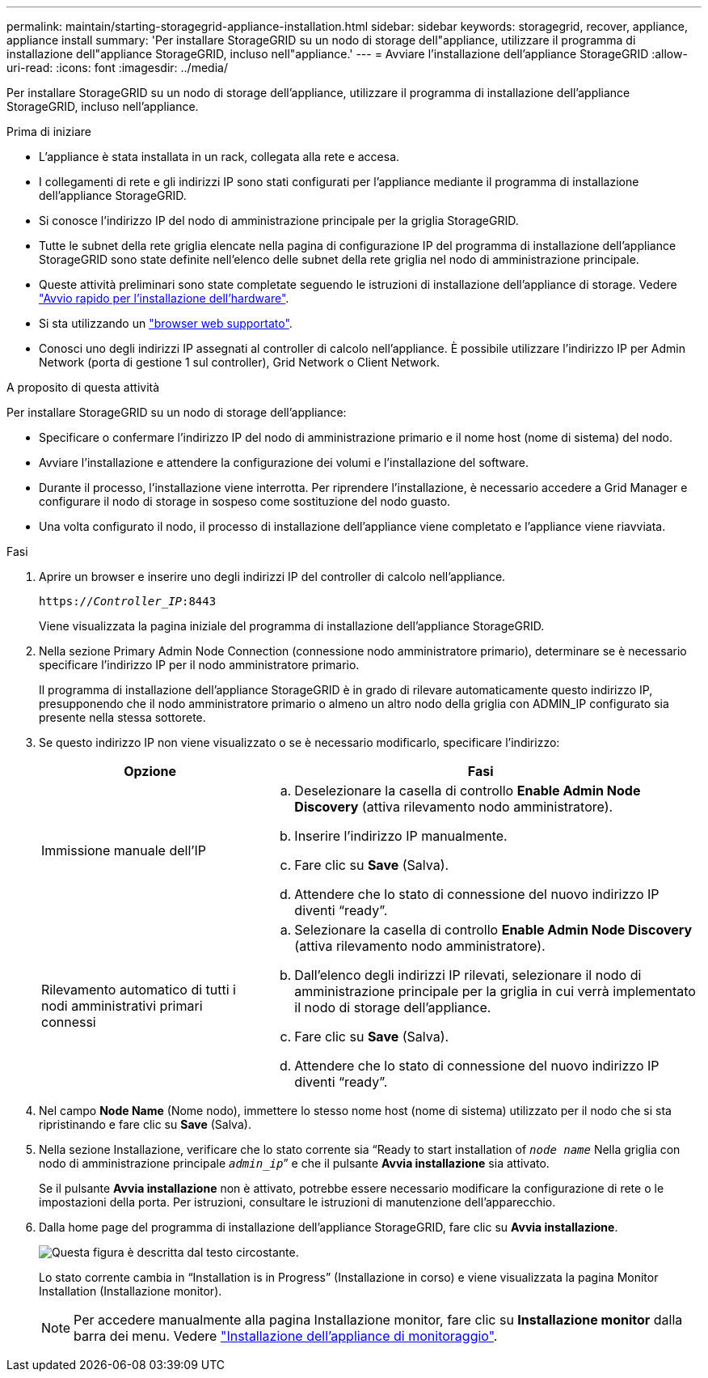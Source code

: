 ---
permalink: maintain/starting-storagegrid-appliance-installation.html 
sidebar: sidebar 
keywords: storagegrid, recover, appliance, appliance install 
summary: 'Per installare StorageGRID su un nodo di storage dell"appliance, utilizzare il programma di installazione dell"appliance StorageGRID, incluso nell"appliance.' 
---
= Avviare l'installazione dell'appliance StorageGRID
:allow-uri-read: 
:icons: font
:imagesdir: ../media/


[role="lead"]
Per installare StorageGRID su un nodo di storage dell'appliance, utilizzare il programma di installazione dell'appliance StorageGRID, incluso nell'appliance.

.Prima di iniziare
* L'appliance è stata installata in un rack, collegata alla rete e accesa.
* I collegamenti di rete e gli indirizzi IP sono stati configurati per l'appliance mediante il programma di installazione dell'appliance StorageGRID.
* Si conosce l'indirizzo IP del nodo di amministrazione principale per la griglia StorageGRID.
* Tutte le subnet della rete griglia elencate nella pagina di configurazione IP del programma di installazione dell'appliance StorageGRID sono state definite nell'elenco delle subnet della rete griglia nel nodo di amministrazione principale.
* Queste attività preliminari sono state completate seguendo le istruzioni di installazione dell'appliance di storage. Vedere link:../installconfig/index.html["Avvio rapido per l'installazione dell'hardware"].
* Si sta utilizzando un link:../admin/web-browser-requirements.html["browser web supportato"].
* Conosci uno degli indirizzi IP assegnati al controller di calcolo nell'appliance. È possibile utilizzare l'indirizzo IP per Admin Network (porta di gestione 1 sul controller), Grid Network o Client Network.


.A proposito di questa attività
Per installare StorageGRID su un nodo di storage dell'appliance:

* Specificare o confermare l'indirizzo IP del nodo di amministrazione primario e il nome host (nome di sistema) del nodo.
* Avviare l'installazione e attendere la configurazione dei volumi e l'installazione del software.
* Durante il processo, l'installazione viene interrotta. Per riprendere l'installazione, è necessario accedere a Grid Manager e configurare il nodo di storage in sospeso come sostituzione del nodo guasto.
* Una volta configurato il nodo, il processo di installazione dell'appliance viene completato e l'appliance viene riavviata.


.Fasi
. Aprire un browser e inserire uno degli indirizzi IP del controller di calcolo nell'appliance.
+
`https://_Controller_IP_:8443`

+
Viene visualizzata la pagina iniziale del programma di installazione dell'appliance StorageGRID.

. Nella sezione Primary Admin Node Connection (connessione nodo amministratore primario), determinare se è necessario specificare l'indirizzo IP per il nodo amministratore primario.
+
Il programma di installazione dell'appliance StorageGRID è in grado di rilevare automaticamente questo indirizzo IP, presupponendo che il nodo amministratore primario o almeno un altro nodo della griglia con ADMIN_IP configurato sia presente nella stessa sottorete.

. Se questo indirizzo IP non viene visualizzato o se è necessario modificarlo, specificare l'indirizzo:
+
[cols="1a,2a"]
|===
| Opzione | Fasi 


 a| 
Immissione manuale dell'IP
 a| 
.. Deselezionare la casella di controllo *Enable Admin Node Discovery* (attiva rilevamento nodo amministratore).
.. Inserire l'indirizzo IP manualmente.
.. Fare clic su *Save* (Salva).
.. Attendere che lo stato di connessione del nuovo indirizzo IP diventi "`ready`".




 a| 
Rilevamento automatico di tutti i nodi amministrativi primari connessi
 a| 
.. Selezionare la casella di controllo *Enable Admin Node Discovery* (attiva rilevamento nodo amministratore).
.. Dall'elenco degli indirizzi IP rilevati, selezionare il nodo di amministrazione principale per la griglia in cui verrà implementato il nodo di storage dell'appliance.
.. Fare clic su *Save* (Salva).
.. Attendere che lo stato di connessione del nuovo indirizzo IP diventi "`ready`".


|===
. Nel campo *Node Name* (Nome nodo), immettere lo stesso nome host (nome di sistema) utilizzato per il nodo che si sta ripristinando e fare clic su *Save* (Salva).
. Nella sezione Installazione, verificare che lo stato corrente sia "`Ready to start installation of `_node name_` Nella griglia con nodo di amministrazione principale `_admin_ip_``" e che il pulsante *Avvia installazione* sia attivato.
+
Se il pulsante *Avvia installazione* non è attivato, potrebbe essere necessario modificare la configurazione di rete o le impostazioni della porta. Per istruzioni, consultare le istruzioni di manutenzione dell'apparecchio.

. Dalla home page del programma di installazione dell'appliance StorageGRID, fare clic su *Avvia installazione*.
+
image::../media/appliance_installer_home_start_installation_enabled.gif[Questa figura è descritta dal testo circostante.]

+
Lo stato corrente cambia in "`Installation is in Progress`" (Installazione in corso) e viene visualizzata la pagina Monitor Installation (Installazione monitor).

+

NOTE: Per accedere manualmente alla pagina Installazione monitor, fare clic su *Installazione monitor* dalla barra dei menu. Vedere link:../installconfig/monitoring-appliance-installation.html["Installazione dell'appliance di monitoraggio"].


